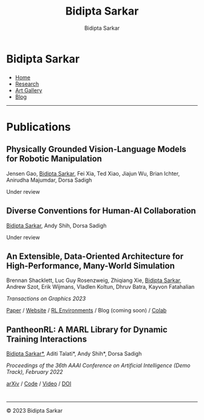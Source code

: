 #+title: Bidipta Sarkar
#+author: Bidipta Sarkar
#+email: bidiptas@stanford.edu
#+description: Bidipta Sarkar's Personal Homepage
#+KEYWORDS: homepage, website, research, AI, RL, MARL, Vision, Graphics
#+LANGUAGE:  en
#+OPTIONS: email:t toc:nil num:nil html-postamble:nil html-style:nil title:nil \n:t
#+startup: inlineimages

#+HTML_HEAD: <link rel="stylesheet" type="text/css" href="../style.css"/>
#+HTML_HEAD: <script src="https://kit.fontawesome.com/1eb1a53221.js" crossorigin="anonymous"></script>
#+HTML_HEAD: <link rel="stylesheet" href="https://cdn.jsdelivr.net/gh/jpswalsh/academicons@1/css/academicons.min.css">
#+HTML_HEAD: <script src="../common_animations.js"></script>

#+EXPORT_FILE_NAME: index

#+PROPERTY:  header-args :eval never-export

#+html: <div class="page-container"><div class="topsection">

* Bidipta Sarkar
  :PROPERTIES:
  :CUSTOM_ID: titlebar-head
  :END:
  
*** 
 :PROPERTIES:
 :CUSTOM_ID: nav-pages-head
 :END:

- [[../index.html][Home]]
- [[../research/index.html][Research]]
- [[../art/index.html][Art Gallery]]
- [[../blog/index.html][Blog]]

#+html: </div></div></div></div><div><div><div><div><div class="content_inner"><section id="home"><div class="container"></div></section></div></div><hr>


* Publications

** Physically Grounded Vision-Language Models for Robotic Manipulation
#+html: <div class="outline-text-3-inner">
Jensen Gao, _Bidipta Sarkar_, Fei Xia, Ted Xiao, Jiajun Wu, Brian Ichter, Anirudha Majumdar, Dorsa Sadigh

Under review
#+html: </div>

[[file:../old_reports/vlm_image.png]]


** Diverse Conventions for Human-AI Collaboration
#+html: <div class="outline-text-3-inner">
_Bidipta Sarkar_, Andy Shih, Dorsa Sadigh

Under review
#+html: </div>

[[file:../old_reports/XPHandshake.png]]


** An Extensible, Data-Oriented Architecture for High-Performance, Many-World Simulation
#+html: <div class="outline-text-3-inner">
Brennan Shacklett, Luc Guy Rosenzweig, Zhiqiang Xie, _Bidipta Sarkar_, Andrew Szot, Erik Wijmans, Vladlen Koltun, Dhruv Batra, Kayvon Fatahalian

/Transactions on Graphics 2023/

[[https://madrona-engine.github.io/shacklett_siggraph23.pdf][Paper]] / [[https://madrona-engine.github.io][Website]] / [[https://github.com/bsarkar321/madrona_rl_envs][RL Environments]] / Blog (coming soon) / [[https://colab.research.google.com/github/bsarkar321/madrona_rl_envs/blob/master/overcooked_compiled_colab.ipynb][Colab]]
#+html: </div>

[[file:../old_reports/madrona.png]]

** PantheonRL: A MARL Library for Dynamic Training Interactions
#+html: <div class="outline-text-3-inner">
_Bidipta Sarkar*_, Aditi Talati*, Andy Shih*, Dorsa Sadigh

/Proceedings of the 36th AAAI Conference on Artificial Intelligence (Demo Track), February 2022/

[[https://arxiv.org/abs/2112.07013][arXiv]] / [[https://github.com/Stanford-ILIAD/PantheonRL][Code]] / [[https://youtu.be/3-Pf3zh_Hpo][Video]] / [[https://doi.org/10.1609/aaai.v36i11.21734][DOI]]
#+html: </div>

[[file:../old_reports/round_robin.png]]

* 

#+html: <hr>

#+BEGIN_export html
        <div class="footer">
	  <p id="copyright">
            &copy; 2023 Bidipta Sarkar
	  </p>
	</div>
</div>
#+END_export

# Local Variables:
# eval: (add-hook 'after-save-hook (lambda nil (when (y-or-n-p "Tangle?") (org-html-export-to-html) (push-mark) (find-file "../README.org") (org-html-export-to-html) (pop-global-mark))) nil t)
# End:

